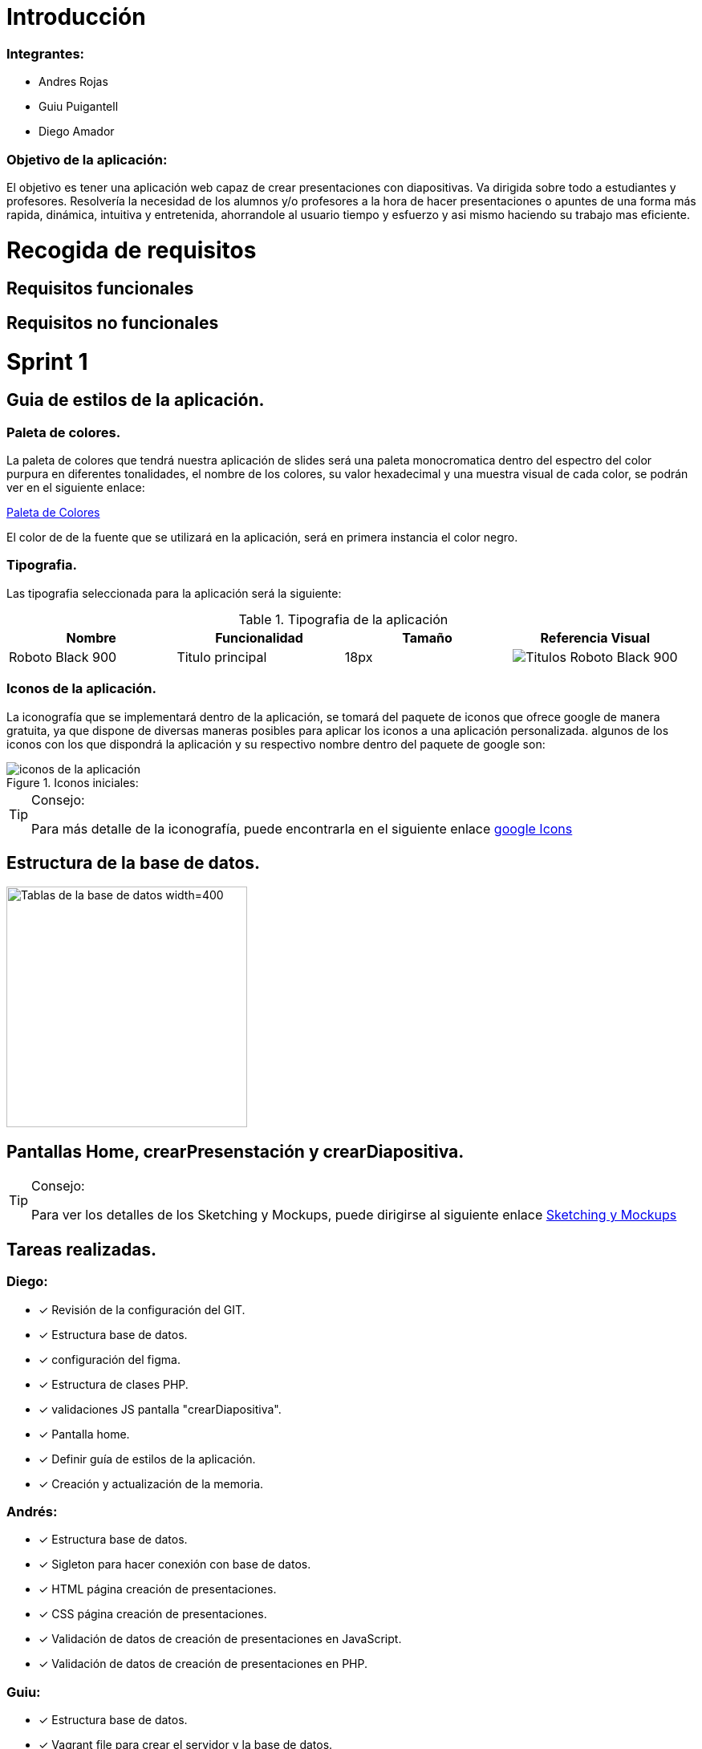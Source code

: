 = Introducción

=== Integrantes:
* Andres Rojas
* Guiu Puigantell
* Diego Amador

=== Objetivo de la aplicación:

El objetivo es tener una aplicación web capaz de crear presentaciones con diapositivas. Va dirigida sobre todo a estudiantes y profesores.
Resolvería la necesidad de los alumnos y/o profesores a la hora de hacer presentaciones o apuntes de una forma más rapida, dinámica, intuitiva y entretenida, ahorrandole al usuario tiempo y esfuerzo y asi mismo haciendo su trabajo mas eficiente.

= Recogida de requisitos
== Requisitos funcionales

== Requisitos no funcionales



= Sprint 1

== Guia de estilos de la aplicación.

=== Paleta de colores.

La paleta de colores que tendrá nuestra aplicación de slides será una paleta monocromatica dentro del espectro del color purpura en diferentes tonalidades, el nombre de los colores, su valor hexadecimal y una muestra visual de cada color, se podrán ver en el siguiente enlace:

https://www.figma.com/file/zsd5pKIhJCn0qppo3LQtNn/paleta-de-Colores?type=design&node-id=0-1&mode=design&t=hAT3cF6vksNfLXLY-0[Paleta de Colores]

El color de de la fuente que se utilizará en la aplicación, será en primera instancia el color negro.


=== Tipografia.

Las tipografia seleccionada para la aplicación será la siguiente:

.Tipografia de la aplicación
[options="header"]
|====================
| Nombre | Funcionalidad | Tamaño | Referencia Visual
| Roboto Black 900 | Titulo principal | 18px a| image::imagenes/titulos.png[Titulos Roboto Black 900]
|====================


=== Iconos de la aplicación.

La iconografía que se implementará dentro de la aplicación, se tomará del paquete de iconos que ofrece google de manera gratuita, ya que dispone de diversas maneras posibles para aplicar los iconos a una aplicación personalizada.
algunos de los iconos con los que dispondrá la aplicación y su respectivo nombre dentro del paquete de google son:


.Iconos iniciales:
image::imagenes/iconos.png[iconos de la aplicación]


.Consejo:
[TIP]
====
Para más detalle de la iconografía, puede encontrarla en el siguiente enlace https://fonts.google.com/icons[google Icons]
====


== Estructura de la base de datos.
image::imagenes/estructura_base_de_datos.PNG[Tablas de la base de datos width=400,height=300]


== Pantallas Home, crearPresenstación y crearDiapositiva.
.Consejo:
[TIP]
====
Para ver los detalles de los Sketching y Mockups, puede dirigirse al siguiente enlace https://www.figma.com/file/Q052khG2YlsnMfOP3QerrB/Slides-Grupo-%236?type=design&node-id=0-1&mode=design&t=8SmZv0ChilCKd7s0-0[Sketching y Mockups]
====

== Tareas realizadas.

=== Diego:
- [*] Revisión de la configuración del GIT.
- [*] Estructura base de datos.
- [*] configuración del figma.
- [*] Estructura de clases PHP.
- [*] validaciones JS pantalla "crearDiapositiva".
- [*] Pantalla home.
- [*] Definir guía de estilos de la aplicación.
- [*] Creación y actualización de la memoria.

=== Andrés:
- [*] Estructura base de datos.
- [*] Sigleton para hacer conexión con base de datos.
- [*] HTML página creación de presentaciones.
- [*] CSS página creación de presentaciones.
- [*] Validación de datos de creación de presentaciones en JavaScript.
- [*] Validación de datos de creación de presentaciones en PHP.

=== Guiu:
- [*] Estructura base de datos.
- [*] Vagrant file para crear el servidor y la base de datos.
- [*] HTML página creación de diapositivas.
- [*] CSS página creación de diapositivas.
- [*] JavaScript para saber que diapositiva seleccionamos en el home al añadir diapositiva.
- [*] Php Controlador pantalla crear diapositivas.
- [*] Inserts a la base de datos.
